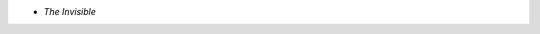 .. title: Recent Viewing: The Invisible
.. slug: the-invisible
.. date: 2009-01-21 22:19:15 UTC-05:00
.. tags: recent viewing,supernatural
.. category: media/viewing/2009/01
.. link: 
.. description: 
.. type: text


* *The Invisible*
  
